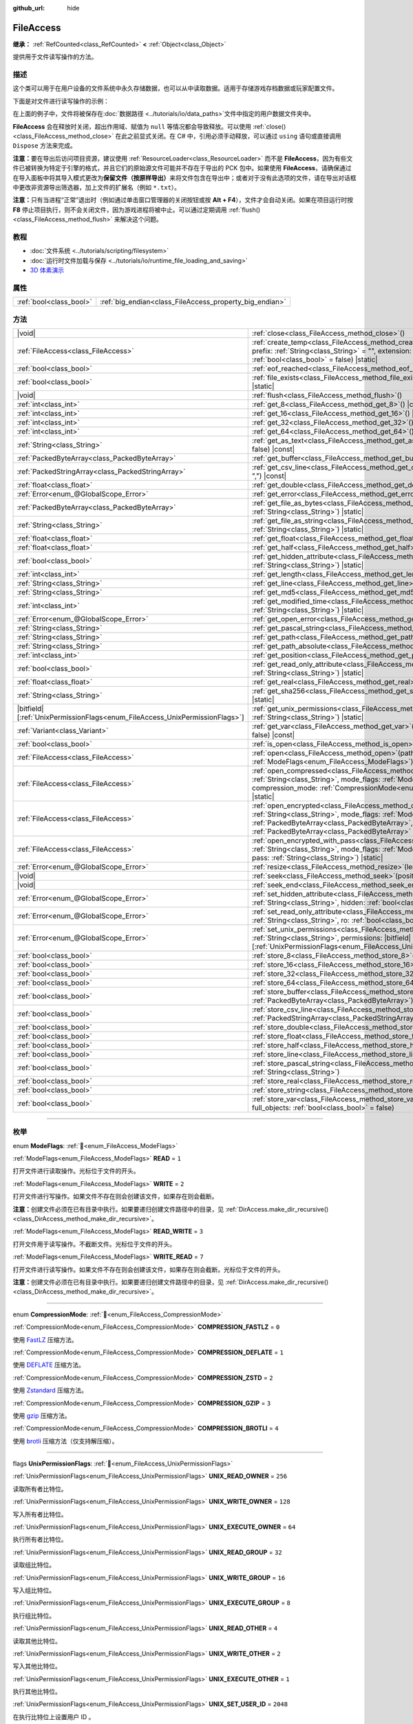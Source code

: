 :github_url: hide

.. DO NOT EDIT THIS FILE!!!
.. Generated automatically from Godot engine sources.
.. Generator: https://github.com/godotengine/godot/tree/4.4/doc/tools/make_rst.py.
.. XML source: https://github.com/godotengine/godot/tree/4.4/doc/classes/FileAccess.xml.

.. _class_FileAccess:

FileAccess
==========

**继承：** :ref:`RefCounted<class_RefCounted>` **<** :ref:`Object<class_Object>`

提供用于文件读写操作的方法。

.. rst-class:: classref-introduction-group

描述
----

这个类可以用于在用户设备的文件系统中永久存储数据，也可以从中读取数据。适用于存储游戏存档数据或玩家配置文件。

下面是对文件进行读写操作的示例：


.. tabs::

 .. code-tab:: gdscript

    func save_to_file(content):
        var file = FileAccess.open("user://save_game.dat", FileAccess.WRITE)
        file.store_string(content)
    
    func load_from_file():
        var file = FileAccess.open("user://save_game.dat", FileAccess.READ)
        var content = file.get_as_text()
        return content

 .. code-tab:: csharp

    public void SaveToFile(string content)
    {
        using var file = FileAccess.Open("user://save_game.dat", FileAccess.ModeFlags.Write);
        file.StoreString(content);
    }
    
    public string LoadFromFile()
    {
        using var file = FileAccess.Open("user://save_game.dat", FileAccess.ModeFlags.Read);
        string content = file.GetAsText();
        return content;
    }



在上面的例子中，文件将被保存在\ :doc:`数据路径 <../tutorials/io/data_paths>`\ 文件中指定的用户数据文件夹中。

\ **FileAccess** 会在释放时关闭，超出作用域、赋值为 ``null`` 等情况都会导致释放。可以使用 :ref:`close()<class_FileAccess_method_close>` 在此之前显式关闭。在 C# 中，引用必须手动释放，可以通过 ``using`` 语句或直接调用 ``Dispose`` 方法来完成。

\ **注意：**\ 要在导出后访问项目资源，建议使用 :ref:`ResourceLoader<class_ResourceLoader>` 而不是 **FileAccess**\ ，因为有些文件已被转换为特定于引擎的格式，并且它们的原始源文件可能并不存在于导出的 PCK 包中。如果使用 **FileAccess**\ ，请确保通过在导入面板中将其导入模式更改为\ **保留文件（按原样导出）**\ 来将文件包含在导出中；或者对于没有此选项的文件，请在导出对话框中更改非资源导出筛选器，加上文件的扩展名（例如 ``*.txt``\ ）。

\ **注意：**\ 只有当进程“正常”退出时（例如通过单击窗口管理器的关闭按钮或按 **Alt + F4**\ ），文件才会自动关闭。如果在项目运行时按 **F8** 停止项目执行，则不会关闭文件，因为游戏进程将被中止。可以通过定期调用 :ref:`flush()<class_FileAccess_method_flush>` 来解决这个问题。

.. rst-class:: classref-introduction-group

教程
----

- :doc:`文件系统 <../tutorials/scripting/filesystem>`

- :doc:`运行时文件加载与保存 <../tutorials/io/runtime_file_loading_and_saving>`

- `3D 体素演示 <https://godotengine.org/asset-library/asset/2755>`__

.. rst-class:: classref-reftable-group

属性
----

.. table::
   :widths: auto

   +-------------------------+---------------------------------------------------------+
   | :ref:`bool<class_bool>` | :ref:`big_endian<class_FileAccess_property_big_endian>` |
   +-------------------------+---------------------------------------------------------+

.. rst-class:: classref-reftable-group

方法
----

.. table::
   :widths: auto

   +-------------------------------------------------------------------------------+---------------------------------------------------------------------------------------------------------------------------------------------------------------------------------------------------------------------------------------------------------------------------------------------------------+
   | |void|                                                                        | :ref:`close<class_FileAccess_method_close>`\ (\ )                                                                                                                                                                                                                                                       |
   +-------------------------------------------------------------------------------+---------------------------------------------------------------------------------------------------------------------------------------------------------------------------------------------------------------------------------------------------------------------------------------------------------+
   | :ref:`FileAccess<class_FileAccess>`                                           | :ref:`create_temp<class_FileAccess_method_create_temp>`\ (\ mode_flags\: :ref:`int<class_int>`, prefix\: :ref:`String<class_String>` = "", extension\: :ref:`String<class_String>` = "", keep\: :ref:`bool<class_bool>` = false\ ) |static|                                                             |
   +-------------------------------------------------------------------------------+---------------------------------------------------------------------------------------------------------------------------------------------------------------------------------------------------------------------------------------------------------------------------------------------------------+
   | :ref:`bool<class_bool>`                                                       | :ref:`eof_reached<class_FileAccess_method_eof_reached>`\ (\ ) |const|                                                                                                                                                                                                                                   |
   +-------------------------------------------------------------------------------+---------------------------------------------------------------------------------------------------------------------------------------------------------------------------------------------------------------------------------------------------------------------------------------------------------+
   | :ref:`bool<class_bool>`                                                       | :ref:`file_exists<class_FileAccess_method_file_exists>`\ (\ path\: :ref:`String<class_String>`\ ) |static|                                                                                                                                                                                              |
   +-------------------------------------------------------------------------------+---------------------------------------------------------------------------------------------------------------------------------------------------------------------------------------------------------------------------------------------------------------------------------------------------------+
   | |void|                                                                        | :ref:`flush<class_FileAccess_method_flush>`\ (\ )                                                                                                                                                                                                                                                       |
   +-------------------------------------------------------------------------------+---------------------------------------------------------------------------------------------------------------------------------------------------------------------------------------------------------------------------------------------------------------------------------------------------------+
   | :ref:`int<class_int>`                                                         | :ref:`get_8<class_FileAccess_method_get_8>`\ (\ ) |const|                                                                                                                                                                                                                                               |
   +-------------------------------------------------------------------------------+---------------------------------------------------------------------------------------------------------------------------------------------------------------------------------------------------------------------------------------------------------------------------------------------------------+
   | :ref:`int<class_int>`                                                         | :ref:`get_16<class_FileAccess_method_get_16>`\ (\ ) |const|                                                                                                                                                                                                                                             |
   +-------------------------------------------------------------------------------+---------------------------------------------------------------------------------------------------------------------------------------------------------------------------------------------------------------------------------------------------------------------------------------------------------+
   | :ref:`int<class_int>`                                                         | :ref:`get_32<class_FileAccess_method_get_32>`\ (\ ) |const|                                                                                                                                                                                                                                             |
   +-------------------------------------------------------------------------------+---------------------------------------------------------------------------------------------------------------------------------------------------------------------------------------------------------------------------------------------------------------------------------------------------------+
   | :ref:`int<class_int>`                                                         | :ref:`get_64<class_FileAccess_method_get_64>`\ (\ ) |const|                                                                                                                                                                                                                                             |
   +-------------------------------------------------------------------------------+---------------------------------------------------------------------------------------------------------------------------------------------------------------------------------------------------------------------------------------------------------------------------------------------------------+
   | :ref:`String<class_String>`                                                   | :ref:`get_as_text<class_FileAccess_method_get_as_text>`\ (\ skip_cr\: :ref:`bool<class_bool>` = false\ ) |const|                                                                                                                                                                                        |
   +-------------------------------------------------------------------------------+---------------------------------------------------------------------------------------------------------------------------------------------------------------------------------------------------------------------------------------------------------------------------------------------------------+
   | :ref:`PackedByteArray<class_PackedByteArray>`                                 | :ref:`get_buffer<class_FileAccess_method_get_buffer>`\ (\ length\: :ref:`int<class_int>`\ ) |const|                                                                                                                                                                                                     |
   +-------------------------------------------------------------------------------+---------------------------------------------------------------------------------------------------------------------------------------------------------------------------------------------------------------------------------------------------------------------------------------------------------+
   | :ref:`PackedStringArray<class_PackedStringArray>`                             | :ref:`get_csv_line<class_FileAccess_method_get_csv_line>`\ (\ delim\: :ref:`String<class_String>` = ","\ ) |const|                                                                                                                                                                                      |
   +-------------------------------------------------------------------------------+---------------------------------------------------------------------------------------------------------------------------------------------------------------------------------------------------------------------------------------------------------------------------------------------------------+
   | :ref:`float<class_float>`                                                     | :ref:`get_double<class_FileAccess_method_get_double>`\ (\ ) |const|                                                                                                                                                                                                                                     |
   +-------------------------------------------------------------------------------+---------------------------------------------------------------------------------------------------------------------------------------------------------------------------------------------------------------------------------------------------------------------------------------------------------+
   | :ref:`Error<enum_@GlobalScope_Error>`                                         | :ref:`get_error<class_FileAccess_method_get_error>`\ (\ ) |const|                                                                                                                                                                                                                                       |
   +-------------------------------------------------------------------------------+---------------------------------------------------------------------------------------------------------------------------------------------------------------------------------------------------------------------------------------------------------------------------------------------------------+
   | :ref:`PackedByteArray<class_PackedByteArray>`                                 | :ref:`get_file_as_bytes<class_FileAccess_method_get_file_as_bytes>`\ (\ path\: :ref:`String<class_String>`\ ) |static|                                                                                                                                                                                  |
   +-------------------------------------------------------------------------------+---------------------------------------------------------------------------------------------------------------------------------------------------------------------------------------------------------------------------------------------------------------------------------------------------------+
   | :ref:`String<class_String>`                                                   | :ref:`get_file_as_string<class_FileAccess_method_get_file_as_string>`\ (\ path\: :ref:`String<class_String>`\ ) |static|                                                                                                                                                                                |
   +-------------------------------------------------------------------------------+---------------------------------------------------------------------------------------------------------------------------------------------------------------------------------------------------------------------------------------------------------------------------------------------------------+
   | :ref:`float<class_float>`                                                     | :ref:`get_float<class_FileAccess_method_get_float>`\ (\ ) |const|                                                                                                                                                                                                                                       |
   +-------------------------------------------------------------------------------+---------------------------------------------------------------------------------------------------------------------------------------------------------------------------------------------------------------------------------------------------------------------------------------------------------+
   | :ref:`float<class_float>`                                                     | :ref:`get_half<class_FileAccess_method_get_half>`\ (\ ) |const|                                                                                                                                                                                                                                         |
   +-------------------------------------------------------------------------------+---------------------------------------------------------------------------------------------------------------------------------------------------------------------------------------------------------------------------------------------------------------------------------------------------------+
   | :ref:`bool<class_bool>`                                                       | :ref:`get_hidden_attribute<class_FileAccess_method_get_hidden_attribute>`\ (\ file\: :ref:`String<class_String>`\ ) |static|                                                                                                                                                                            |
   +-------------------------------------------------------------------------------+---------------------------------------------------------------------------------------------------------------------------------------------------------------------------------------------------------------------------------------------------------------------------------------------------------+
   | :ref:`int<class_int>`                                                         | :ref:`get_length<class_FileAccess_method_get_length>`\ (\ ) |const|                                                                                                                                                                                                                                     |
   +-------------------------------------------------------------------------------+---------------------------------------------------------------------------------------------------------------------------------------------------------------------------------------------------------------------------------------------------------------------------------------------------------+
   | :ref:`String<class_String>`                                                   | :ref:`get_line<class_FileAccess_method_get_line>`\ (\ ) |const|                                                                                                                                                                                                                                         |
   +-------------------------------------------------------------------------------+---------------------------------------------------------------------------------------------------------------------------------------------------------------------------------------------------------------------------------------------------------------------------------------------------------+
   | :ref:`String<class_String>`                                                   | :ref:`get_md5<class_FileAccess_method_get_md5>`\ (\ path\: :ref:`String<class_String>`\ ) |static|                                                                                                                                                                                                      |
   +-------------------------------------------------------------------------------+---------------------------------------------------------------------------------------------------------------------------------------------------------------------------------------------------------------------------------------------------------------------------------------------------------+
   | :ref:`int<class_int>`                                                         | :ref:`get_modified_time<class_FileAccess_method_get_modified_time>`\ (\ file\: :ref:`String<class_String>`\ ) |static|                                                                                                                                                                                  |
   +-------------------------------------------------------------------------------+---------------------------------------------------------------------------------------------------------------------------------------------------------------------------------------------------------------------------------------------------------------------------------------------------------+
   | :ref:`Error<enum_@GlobalScope_Error>`                                         | :ref:`get_open_error<class_FileAccess_method_get_open_error>`\ (\ ) |static|                                                                                                                                                                                                                            |
   +-------------------------------------------------------------------------------+---------------------------------------------------------------------------------------------------------------------------------------------------------------------------------------------------------------------------------------------------------------------------------------------------------+
   | :ref:`String<class_String>`                                                   | :ref:`get_pascal_string<class_FileAccess_method_get_pascal_string>`\ (\ )                                                                                                                                                                                                                               |
   +-------------------------------------------------------------------------------+---------------------------------------------------------------------------------------------------------------------------------------------------------------------------------------------------------------------------------------------------------------------------------------------------------+
   | :ref:`String<class_String>`                                                   | :ref:`get_path<class_FileAccess_method_get_path>`\ (\ ) |const|                                                                                                                                                                                                                                         |
   +-------------------------------------------------------------------------------+---------------------------------------------------------------------------------------------------------------------------------------------------------------------------------------------------------------------------------------------------------------------------------------------------------+
   | :ref:`String<class_String>`                                                   | :ref:`get_path_absolute<class_FileAccess_method_get_path_absolute>`\ (\ ) |const|                                                                                                                                                                                                                       |
   +-------------------------------------------------------------------------------+---------------------------------------------------------------------------------------------------------------------------------------------------------------------------------------------------------------------------------------------------------------------------------------------------------+
   | :ref:`int<class_int>`                                                         | :ref:`get_position<class_FileAccess_method_get_position>`\ (\ ) |const|                                                                                                                                                                                                                                 |
   +-------------------------------------------------------------------------------+---------------------------------------------------------------------------------------------------------------------------------------------------------------------------------------------------------------------------------------------------------------------------------------------------------+
   | :ref:`bool<class_bool>`                                                       | :ref:`get_read_only_attribute<class_FileAccess_method_get_read_only_attribute>`\ (\ file\: :ref:`String<class_String>`\ ) |static|                                                                                                                                                                      |
   +-------------------------------------------------------------------------------+---------------------------------------------------------------------------------------------------------------------------------------------------------------------------------------------------------------------------------------------------------------------------------------------------------+
   | :ref:`float<class_float>`                                                     | :ref:`get_real<class_FileAccess_method_get_real>`\ (\ ) |const|                                                                                                                                                                                                                                         |
   +-------------------------------------------------------------------------------+---------------------------------------------------------------------------------------------------------------------------------------------------------------------------------------------------------------------------------------------------------------------------------------------------------+
   | :ref:`String<class_String>`                                                   | :ref:`get_sha256<class_FileAccess_method_get_sha256>`\ (\ path\: :ref:`String<class_String>`\ ) |static|                                                                                                                                                                                                |
   +-------------------------------------------------------------------------------+---------------------------------------------------------------------------------------------------------------------------------------------------------------------------------------------------------------------------------------------------------------------------------------------------------+
   | |bitfield|\[:ref:`UnixPermissionFlags<enum_FileAccess_UnixPermissionFlags>`\] | :ref:`get_unix_permissions<class_FileAccess_method_get_unix_permissions>`\ (\ file\: :ref:`String<class_String>`\ ) |static|                                                                                                                                                                            |
   +-------------------------------------------------------------------------------+---------------------------------------------------------------------------------------------------------------------------------------------------------------------------------------------------------------------------------------------------------------------------------------------------------+
   | :ref:`Variant<class_Variant>`                                                 | :ref:`get_var<class_FileAccess_method_get_var>`\ (\ allow_objects\: :ref:`bool<class_bool>` = false\ ) |const|                                                                                                                                                                                          |
   +-------------------------------------------------------------------------------+---------------------------------------------------------------------------------------------------------------------------------------------------------------------------------------------------------------------------------------------------------------------------------------------------------+
   | :ref:`bool<class_bool>`                                                       | :ref:`is_open<class_FileAccess_method_is_open>`\ (\ ) |const|                                                                                                                                                                                                                                           |
   +-------------------------------------------------------------------------------+---------------------------------------------------------------------------------------------------------------------------------------------------------------------------------------------------------------------------------------------------------------------------------------------------------+
   | :ref:`FileAccess<class_FileAccess>`                                           | :ref:`open<class_FileAccess_method_open>`\ (\ path\: :ref:`String<class_String>`, flags\: :ref:`ModeFlags<enum_FileAccess_ModeFlags>`\ ) |static|                                                                                                                                                       |
   +-------------------------------------------------------------------------------+---------------------------------------------------------------------------------------------------------------------------------------------------------------------------------------------------------------------------------------------------------------------------------------------------------+
   | :ref:`FileAccess<class_FileAccess>`                                           | :ref:`open_compressed<class_FileAccess_method_open_compressed>`\ (\ path\: :ref:`String<class_String>`, mode_flags\: :ref:`ModeFlags<enum_FileAccess_ModeFlags>`, compression_mode\: :ref:`CompressionMode<enum_FileAccess_CompressionMode>` = 0\ ) |static|                                            |
   +-------------------------------------------------------------------------------+---------------------------------------------------------------------------------------------------------------------------------------------------------------------------------------------------------------------------------------------------------------------------------------------------------+
   | :ref:`FileAccess<class_FileAccess>`                                           | :ref:`open_encrypted<class_FileAccess_method_open_encrypted>`\ (\ path\: :ref:`String<class_String>`, mode_flags\: :ref:`ModeFlags<enum_FileAccess_ModeFlags>`, key\: :ref:`PackedByteArray<class_PackedByteArray>`, iv\: :ref:`PackedByteArray<class_PackedByteArray>` = PackedByteArray()\ ) |static| |
   +-------------------------------------------------------------------------------+---------------------------------------------------------------------------------------------------------------------------------------------------------------------------------------------------------------------------------------------------------------------------------------------------------+
   | :ref:`FileAccess<class_FileAccess>`                                           | :ref:`open_encrypted_with_pass<class_FileAccess_method_open_encrypted_with_pass>`\ (\ path\: :ref:`String<class_String>`, mode_flags\: :ref:`ModeFlags<enum_FileAccess_ModeFlags>`, pass\: :ref:`String<class_String>`\ ) |static|                                                                      |
   +-------------------------------------------------------------------------------+---------------------------------------------------------------------------------------------------------------------------------------------------------------------------------------------------------------------------------------------------------------------------------------------------------+
   | :ref:`Error<enum_@GlobalScope_Error>`                                         | :ref:`resize<class_FileAccess_method_resize>`\ (\ length\: :ref:`int<class_int>`\ )                                                                                                                                                                                                                     |
   +-------------------------------------------------------------------------------+---------------------------------------------------------------------------------------------------------------------------------------------------------------------------------------------------------------------------------------------------------------------------------------------------------+
   | |void|                                                                        | :ref:`seek<class_FileAccess_method_seek>`\ (\ position\: :ref:`int<class_int>`\ )                                                                                                                                                                                                                       |
   +-------------------------------------------------------------------------------+---------------------------------------------------------------------------------------------------------------------------------------------------------------------------------------------------------------------------------------------------------------------------------------------------------+
   | |void|                                                                        | :ref:`seek_end<class_FileAccess_method_seek_end>`\ (\ position\: :ref:`int<class_int>` = 0\ )                                                                                                                                                                                                           |
   +-------------------------------------------------------------------------------+---------------------------------------------------------------------------------------------------------------------------------------------------------------------------------------------------------------------------------------------------------------------------------------------------------+
   | :ref:`Error<enum_@GlobalScope_Error>`                                         | :ref:`set_hidden_attribute<class_FileAccess_method_set_hidden_attribute>`\ (\ file\: :ref:`String<class_String>`, hidden\: :ref:`bool<class_bool>`\ ) |static|                                                                                                                                          |
   +-------------------------------------------------------------------------------+---------------------------------------------------------------------------------------------------------------------------------------------------------------------------------------------------------------------------------------------------------------------------------------------------------+
   | :ref:`Error<enum_@GlobalScope_Error>`                                         | :ref:`set_read_only_attribute<class_FileAccess_method_set_read_only_attribute>`\ (\ file\: :ref:`String<class_String>`, ro\: :ref:`bool<class_bool>`\ ) |static|                                                                                                                                        |
   +-------------------------------------------------------------------------------+---------------------------------------------------------------------------------------------------------------------------------------------------------------------------------------------------------------------------------------------------------------------------------------------------------+
   | :ref:`Error<enum_@GlobalScope_Error>`                                         | :ref:`set_unix_permissions<class_FileAccess_method_set_unix_permissions>`\ (\ file\: :ref:`String<class_String>`, permissions\: |bitfield|\[:ref:`UnixPermissionFlags<enum_FileAccess_UnixPermissionFlags>`\]\ ) |static|                                                                               |
   +-------------------------------------------------------------------------------+---------------------------------------------------------------------------------------------------------------------------------------------------------------------------------------------------------------------------------------------------------------------------------------------------------+
   | :ref:`bool<class_bool>`                                                       | :ref:`store_8<class_FileAccess_method_store_8>`\ (\ value\: :ref:`int<class_int>`\ )                                                                                                                                                                                                                    |
   +-------------------------------------------------------------------------------+---------------------------------------------------------------------------------------------------------------------------------------------------------------------------------------------------------------------------------------------------------------------------------------------------------+
   | :ref:`bool<class_bool>`                                                       | :ref:`store_16<class_FileAccess_method_store_16>`\ (\ value\: :ref:`int<class_int>`\ )                                                                                                                                                                                                                  |
   +-------------------------------------------------------------------------------+---------------------------------------------------------------------------------------------------------------------------------------------------------------------------------------------------------------------------------------------------------------------------------------------------------+
   | :ref:`bool<class_bool>`                                                       | :ref:`store_32<class_FileAccess_method_store_32>`\ (\ value\: :ref:`int<class_int>`\ )                                                                                                                                                                                                                  |
   +-------------------------------------------------------------------------------+---------------------------------------------------------------------------------------------------------------------------------------------------------------------------------------------------------------------------------------------------------------------------------------------------------+
   | :ref:`bool<class_bool>`                                                       | :ref:`store_64<class_FileAccess_method_store_64>`\ (\ value\: :ref:`int<class_int>`\ )                                                                                                                                                                                                                  |
   +-------------------------------------------------------------------------------+---------------------------------------------------------------------------------------------------------------------------------------------------------------------------------------------------------------------------------------------------------------------------------------------------------+
   | :ref:`bool<class_bool>`                                                       | :ref:`store_buffer<class_FileAccess_method_store_buffer>`\ (\ buffer\: :ref:`PackedByteArray<class_PackedByteArray>`\ )                                                                                                                                                                                 |
   +-------------------------------------------------------------------------------+---------------------------------------------------------------------------------------------------------------------------------------------------------------------------------------------------------------------------------------------------------------------------------------------------------+
   | :ref:`bool<class_bool>`                                                       | :ref:`store_csv_line<class_FileAccess_method_store_csv_line>`\ (\ values\: :ref:`PackedStringArray<class_PackedStringArray>`, delim\: :ref:`String<class_String>` = ","\ )                                                                                                                              |
   +-------------------------------------------------------------------------------+---------------------------------------------------------------------------------------------------------------------------------------------------------------------------------------------------------------------------------------------------------------------------------------------------------+
   | :ref:`bool<class_bool>`                                                       | :ref:`store_double<class_FileAccess_method_store_double>`\ (\ value\: :ref:`float<class_float>`\ )                                                                                                                                                                                                      |
   +-------------------------------------------------------------------------------+---------------------------------------------------------------------------------------------------------------------------------------------------------------------------------------------------------------------------------------------------------------------------------------------------------+
   | :ref:`bool<class_bool>`                                                       | :ref:`store_float<class_FileAccess_method_store_float>`\ (\ value\: :ref:`float<class_float>`\ )                                                                                                                                                                                                        |
   +-------------------------------------------------------------------------------+---------------------------------------------------------------------------------------------------------------------------------------------------------------------------------------------------------------------------------------------------------------------------------------------------------+
   | :ref:`bool<class_bool>`                                                       | :ref:`store_half<class_FileAccess_method_store_half>`\ (\ value\: :ref:`float<class_float>`\ )                                                                                                                                                                                                          |
   +-------------------------------------------------------------------------------+---------------------------------------------------------------------------------------------------------------------------------------------------------------------------------------------------------------------------------------------------------------------------------------------------------+
   | :ref:`bool<class_bool>`                                                       | :ref:`store_line<class_FileAccess_method_store_line>`\ (\ line\: :ref:`String<class_String>`\ )                                                                                                                                                                                                         |
   +-------------------------------------------------------------------------------+---------------------------------------------------------------------------------------------------------------------------------------------------------------------------------------------------------------------------------------------------------------------------------------------------------+
   | :ref:`bool<class_bool>`                                                       | :ref:`store_pascal_string<class_FileAccess_method_store_pascal_string>`\ (\ string\: :ref:`String<class_String>`\ )                                                                                                                                                                                     |
   +-------------------------------------------------------------------------------+---------------------------------------------------------------------------------------------------------------------------------------------------------------------------------------------------------------------------------------------------------------------------------------------------------+
   | :ref:`bool<class_bool>`                                                       | :ref:`store_real<class_FileAccess_method_store_real>`\ (\ value\: :ref:`float<class_float>`\ )                                                                                                                                                                                                          |
   +-------------------------------------------------------------------------------+---------------------------------------------------------------------------------------------------------------------------------------------------------------------------------------------------------------------------------------------------------------------------------------------------------+
   | :ref:`bool<class_bool>`                                                       | :ref:`store_string<class_FileAccess_method_store_string>`\ (\ string\: :ref:`String<class_String>`\ )                                                                                                                                                                                                   |
   +-------------------------------------------------------------------------------+---------------------------------------------------------------------------------------------------------------------------------------------------------------------------------------------------------------------------------------------------------------------------------------------------------+
   | :ref:`bool<class_bool>`                                                       | :ref:`store_var<class_FileAccess_method_store_var>`\ (\ value\: :ref:`Variant<class_Variant>`, full_objects\: :ref:`bool<class_bool>` = false\ )                                                                                                                                                        |
   +-------------------------------------------------------------------------------+---------------------------------------------------------------------------------------------------------------------------------------------------------------------------------------------------------------------------------------------------------------------------------------------------------+

.. rst-class:: classref-section-separator

----

.. rst-class:: classref-descriptions-group

枚举
----

.. _enum_FileAccess_ModeFlags:

.. rst-class:: classref-enumeration

enum **ModeFlags**: :ref:`🔗<enum_FileAccess_ModeFlags>`

.. _class_FileAccess_constant_READ:

.. rst-class:: classref-enumeration-constant

:ref:`ModeFlags<enum_FileAccess_ModeFlags>` **READ** = ``1``

打开文件进行读取操作。光标位于文件的开头。

.. _class_FileAccess_constant_WRITE:

.. rst-class:: classref-enumeration-constant

:ref:`ModeFlags<enum_FileAccess_ModeFlags>` **WRITE** = ``2``

打开文件进行写操作。如果文件不存在则会创建该文件，如果存在则会截断。

\ **注意：**\ 创建文件必须在已有目录中执行。如果要递归创建文件路径中的目录，见 :ref:`DirAccess.make_dir_recursive()<class_DirAccess_method_make_dir_recursive>`\ 。

.. _class_FileAccess_constant_READ_WRITE:

.. rst-class:: classref-enumeration-constant

:ref:`ModeFlags<enum_FileAccess_ModeFlags>` **READ_WRITE** = ``3``

打开文件用于读写操作。不截断文件。光标位于文件的开头。

.. _class_FileAccess_constant_WRITE_READ:

.. rst-class:: classref-enumeration-constant

:ref:`ModeFlags<enum_FileAccess_ModeFlags>` **WRITE_READ** = ``7``

打开文件进行读写操作。如果文件不存在则会创建该文件，如果存在则会截断。光标位于文件的开头。

\ **注意：**\ 创建文件必须在已有目录中执行。如果要递归创建文件路径中的目录，见 :ref:`DirAccess.make_dir_recursive()<class_DirAccess_method_make_dir_recursive>`\ 。

.. rst-class:: classref-item-separator

----

.. _enum_FileAccess_CompressionMode:

.. rst-class:: classref-enumeration

enum **CompressionMode**: :ref:`🔗<enum_FileAccess_CompressionMode>`

.. _class_FileAccess_constant_COMPRESSION_FASTLZ:

.. rst-class:: classref-enumeration-constant

:ref:`CompressionMode<enum_FileAccess_CompressionMode>` **COMPRESSION_FASTLZ** = ``0``

使用 `FastLZ <https://fastlz.org/>`__ 压缩方法。

.. _class_FileAccess_constant_COMPRESSION_DEFLATE:

.. rst-class:: classref-enumeration-constant

:ref:`CompressionMode<enum_FileAccess_CompressionMode>` **COMPRESSION_DEFLATE** = ``1``

使用 `DEFLATE <https://en.wikipedia.org/wiki/DEFLATE>`__ 压缩方法。

.. _class_FileAccess_constant_COMPRESSION_ZSTD:

.. rst-class:: classref-enumeration-constant

:ref:`CompressionMode<enum_FileAccess_CompressionMode>` **COMPRESSION_ZSTD** = ``2``

使用 `Zstandard <https://facebook.github.io/zstd/>`__ 压缩方法。

.. _class_FileAccess_constant_COMPRESSION_GZIP:

.. rst-class:: classref-enumeration-constant

:ref:`CompressionMode<enum_FileAccess_CompressionMode>` **COMPRESSION_GZIP** = ``3``

使用 `gzip <https://www.gzip.org/>`__ 压缩方法。

.. _class_FileAccess_constant_COMPRESSION_BROTLI:

.. rst-class:: classref-enumeration-constant

:ref:`CompressionMode<enum_FileAccess_CompressionMode>` **COMPRESSION_BROTLI** = ``4``

使用 `brotli <https://github.com/google/brotli>`__ 压缩方法（仅支持解压缩）。

.. rst-class:: classref-item-separator

----

.. _enum_FileAccess_UnixPermissionFlags:

.. rst-class:: classref-enumeration

flags **UnixPermissionFlags**: :ref:`🔗<enum_FileAccess_UnixPermissionFlags>`

.. _class_FileAccess_constant_UNIX_READ_OWNER:

.. rst-class:: classref-enumeration-constant

:ref:`UnixPermissionFlags<enum_FileAccess_UnixPermissionFlags>` **UNIX_READ_OWNER** = ``256``

读取所有者比特位。

.. _class_FileAccess_constant_UNIX_WRITE_OWNER:

.. rst-class:: classref-enumeration-constant

:ref:`UnixPermissionFlags<enum_FileAccess_UnixPermissionFlags>` **UNIX_WRITE_OWNER** = ``128``

写入所有者比特位。

.. _class_FileAccess_constant_UNIX_EXECUTE_OWNER:

.. rst-class:: classref-enumeration-constant

:ref:`UnixPermissionFlags<enum_FileAccess_UnixPermissionFlags>` **UNIX_EXECUTE_OWNER** = ``64``

执行所有者比特位。

.. _class_FileAccess_constant_UNIX_READ_GROUP:

.. rst-class:: classref-enumeration-constant

:ref:`UnixPermissionFlags<enum_FileAccess_UnixPermissionFlags>` **UNIX_READ_GROUP** = ``32``

读取组比特位。

.. _class_FileAccess_constant_UNIX_WRITE_GROUP:

.. rst-class:: classref-enumeration-constant

:ref:`UnixPermissionFlags<enum_FileAccess_UnixPermissionFlags>` **UNIX_WRITE_GROUP** = ``16``

写入组比特位。

.. _class_FileAccess_constant_UNIX_EXECUTE_GROUP:

.. rst-class:: classref-enumeration-constant

:ref:`UnixPermissionFlags<enum_FileAccess_UnixPermissionFlags>` **UNIX_EXECUTE_GROUP** = ``8``

执行组比特位。

.. _class_FileAccess_constant_UNIX_READ_OTHER:

.. rst-class:: classref-enumeration-constant

:ref:`UnixPermissionFlags<enum_FileAccess_UnixPermissionFlags>` **UNIX_READ_OTHER** = ``4``

读取其他比特位。

.. _class_FileAccess_constant_UNIX_WRITE_OTHER:

.. rst-class:: classref-enumeration-constant

:ref:`UnixPermissionFlags<enum_FileAccess_UnixPermissionFlags>` **UNIX_WRITE_OTHER** = ``2``

写入其他比特位。

.. _class_FileAccess_constant_UNIX_EXECUTE_OTHER:

.. rst-class:: classref-enumeration-constant

:ref:`UnixPermissionFlags<enum_FileAccess_UnixPermissionFlags>` **UNIX_EXECUTE_OTHER** = ``1``

执行其他比特位。

.. _class_FileAccess_constant_UNIX_SET_USER_ID:

.. rst-class:: classref-enumeration-constant

:ref:`UnixPermissionFlags<enum_FileAccess_UnixPermissionFlags>` **UNIX_SET_USER_ID** = ``2048``

在执行比特位上设置用户 ID 。

.. _class_FileAccess_constant_UNIX_SET_GROUP_ID:

.. rst-class:: classref-enumeration-constant

:ref:`UnixPermissionFlags<enum_FileAccess_UnixPermissionFlags>` **UNIX_SET_GROUP_ID** = ``1024``

在执行位上设置组 ID。

.. _class_FileAccess_constant_UNIX_RESTRICTED_DELETE:

.. rst-class:: classref-enumeration-constant

:ref:`UnixPermissionFlags<enum_FileAccess_UnixPermissionFlags>` **UNIX_RESTRICTED_DELETE** = ``512``

限制删除（粘性）比特位。

.. rst-class:: classref-section-separator

----

.. rst-class:: classref-descriptions-group

属性说明
--------

.. _class_FileAccess_property_big_endian:

.. rst-class:: classref-property

:ref:`bool<class_bool>` **big_endian** :ref:`🔗<class_FileAccess_property_big_endian>`

.. rst-class:: classref-property-setget

- |void| **set_big_endian**\ (\ value\: :ref:`bool<class_bool>`\ )
- :ref:`bool<class_bool>` **is_big_endian**\ (\ )

如果为 ``true``\ ，则文件用大端\ `字节序 <https://zh.wikipedia.org/wiki/%E5%AD%97%E8%8A%82%E5%BA%8F>`__\ 读取。如果为 ``false``\ ，则文件以小端字节序读取。如果有疑问，请将其保留为 ``false``\ ，因为大多数文件都是用小端字节序编写的。

\ **注意：**\ :ref:`big_endian<class_FileAccess_property_big_endian>` 只与文件格式有关，与 CPU 类型无关。CPU 字节序不会影响写入文件的默认字节序。

\ **注意：**\ 每当打开文件时，该选项总是被重置为 ``false``\ 。因此，必须在打开文件\ *之后*\ 设置 :ref:`big_endian<class_FileAccess_property_big_endian>`\ ，而不是之前。

.. rst-class:: classref-section-separator

----

.. rst-class:: classref-descriptions-group

方法说明
--------

.. _class_FileAccess_method_close:

.. rst-class:: classref-method

|void| **close**\ (\ ) :ref:`🔗<class_FileAccess_method_close>`

关闭当前打开的文件，阻止后续的读写操作。如果要将数据持久化到磁盘而不关闭文件，请使用 :ref:`flush()<class_FileAccess_method_flush>`\ 。

\ **注意：**\ **FileAccess** 被释放时会自动关闭，释放发生在离开作用域或被赋值为 ``null`` 时。在 C# 中，使用完后必须弃置该引用，可以使用 ``using`` 语句或直接调用 ``Dispose`` 方法。

.. rst-class:: classref-item-separator

----

.. _class_FileAccess_method_create_temp:

.. rst-class:: classref-method

:ref:`FileAccess<class_FileAccess>` **create_temp**\ (\ mode_flags\: :ref:`int<class_int>`, prefix\: :ref:`String<class_String>` = "", extension\: :ref:`String<class_String>` = "", keep\: :ref:`bool<class_bool>` = false\ ) |static| :ref:`🔗<class_FileAccess_method_create_temp>`

创建临时文件。该文件将在返回的 **FileAccess** 释放时释放。

如果 ``prefix`` 非空，则会将其添加为文件名的前缀，用 ``-`` 分隔。

如果 ``extension`` 非空，则会将其追加到临时文件名之后。

如果 ``keep`` 为 ``true``\ ，则在返回的 **FileAccess** 释放时不会删除该文件。

如果打开文件失败则返回 ``null``\ ，可以使用 :ref:`get_open_error()<class_FileAccess_method_get_open_error>` 检查发生的错误。

.. rst-class:: classref-item-separator

----

.. _class_FileAccess_method_eof_reached:

.. rst-class:: classref-method

:ref:`bool<class_bool>` **eof_reached**\ (\ ) |const| :ref:`🔗<class_FileAccess_method_eof_reached>`

如果文件光标已经读到了文件末尾，则返回 ``true``\ 。

\ **注意：**\ ``eof_reached() == false`` 不能用于检查是否有更多可用数据。要在有更多可用数据时循环，请使用：


.. tabs::

 .. code-tab:: gdscript

    while file.get_position() < file.get_length():
        # 读取数据

 .. code-tab:: csharp

    while (file.GetPosition() < file.GetLength())
    {
        // 读取数据
    }



.. rst-class:: classref-item-separator

----

.. _class_FileAccess_method_file_exists:

.. rst-class:: classref-method

:ref:`bool<class_bool>` **file_exists**\ (\ path\: :ref:`String<class_String>`\ ) |static| :ref:`🔗<class_FileAccess_method_file_exists>`

如果文件存在于给定路径中，则返回 ``true``\ 。

\ **注意：**\ 许多资源类型是导入的（例如纹理或声音文件），它们的源资产不会包含在导出的游戏中，因为只使用导入的版本。有关考虑资源重新映射的替代方法，请参阅 :ref:`ResourceLoader.exists()<class_ResourceLoader_method_exists>`\ 。

对于非静态的相对等效项，请使用 :ref:`DirAccess.file_exists()<class_DirAccess_method_file_exists>`\ 。

.. rst-class:: classref-item-separator

----

.. _class_FileAccess_method_flush:

.. rst-class:: classref-method

|void| **flush**\ (\ ) :ref:`🔗<class_FileAccess_method_flush>`

将文件的缓冲区写入磁盘。当关闭文件时，会自动进行刷新。这意味着你不需要在关闭文件前手动调用 :ref:`flush()<class_FileAccess_method_flush>`\ 。尽管如此，即使项目崩溃而不是正常关闭，调用 :ref:`flush()<class_FileAccess_method_flush>` 仍可用于确保数据安全。

\ **注意：**\ 只有在你真正需要的时候才调用 :ref:`flush()<class_FileAccess_method_flush>`\ 。否则，它会因不断的磁盘写入而降低性能。

.. rst-class:: classref-item-separator

----

.. _class_FileAccess_method_get_8:

.. rst-class:: classref-method

:ref:`int<class_int>` **get_8**\ (\ ) |const| :ref:`🔗<class_FileAccess_method_get_8>`

以整数形式返回文件中接下来的 8 位。请参阅 :ref:`store_8()<class_FileAccess_method_store_8>`\ ，详细了解哪些值可以通过这种方式存储和检索。

.. rst-class:: classref-item-separator

----

.. _class_FileAccess_method_get_16:

.. rst-class:: classref-method

:ref:`int<class_int>` **get_16**\ (\ ) |const| :ref:`🔗<class_FileAccess_method_get_16>`

以整数形式返回文件中接下来的 16 位。请参阅 :ref:`store_16()<class_FileAccess_method_store_16>`\ ，以获取有关可以通过这种方式存储和检索哪些值的详细信息。

.. rst-class:: classref-item-separator

----

.. _class_FileAccess_method_get_32:

.. rst-class:: classref-method

:ref:`int<class_int>` **get_32**\ (\ ) |const| :ref:`🔗<class_FileAccess_method_get_32>`

以整数形式返回文件中接下来的 32 位。请参阅\ :ref:`store_32()<class_FileAccess_method_store_32>`\ ，以获取有关可以通过这种方式存储和检索哪些值的详细信息。

.. rst-class:: classref-item-separator

----

.. _class_FileAccess_method_get_64:

.. rst-class:: classref-method

:ref:`int<class_int>` **get_64**\ (\ ) |const| :ref:`🔗<class_FileAccess_method_get_64>`

以整数形式返回文件中接下来的 64 位。请参阅 :ref:`store_64()<class_FileAccess_method_store_64>`\ ，以获取有关可以通过这种方式存储和检索哪些值的详细信息。

.. rst-class:: classref-item-separator

----

.. _class_FileAccess_method_get_as_text:

.. rst-class:: classref-method

:ref:`String<class_String>` **get_as_text**\ (\ skip_cr\: :ref:`bool<class_bool>` = false\ ) |const| :ref:`🔗<class_FileAccess_method_get_as_text>`

以 :ref:`String<class_String>` 形式返回整个文件。文本会按照 UTF-8 编码解析。

如果 ``skip_cr`` 为 ``true``\ ，解析 UTF-8 时会忽略回车符（\ ``\r``\ ，CR），因此只使用换行符（\ ``\n``\ ，LF）表示新一行的开始（Unix 规范）。

.. rst-class:: classref-item-separator

----

.. _class_FileAccess_method_get_buffer:

.. rst-class:: classref-method

:ref:`PackedByteArray<class_PackedByteArray>` **get_buffer**\ (\ length\: :ref:`int<class_int>`\ ) |const| :ref:`🔗<class_FileAccess_method_get_buffer>`

将文件中接下来的 ``length`` 个字节作为 :ref:`PackedByteArray<class_PackedByteArray>` 返回。

.. rst-class:: classref-item-separator

----

.. _class_FileAccess_method_get_csv_line:

.. rst-class:: classref-method

:ref:`PackedStringArray<class_PackedStringArray>` **get_csv_line**\ (\ delim\: :ref:`String<class_String>` = ","\ ) |const| :ref:`🔗<class_FileAccess_method_get_csv_line>`

以 CSV（逗号分隔值）格式返回文件的下一个值。可以传递不同的分隔符 ``delim``\ ，以使用默认 ``","``\ （逗号）以外的其他分隔符。这个分隔符必须为一个字符长，且不能是双引号。

文本被解析为 UTF-8 编码。如果文本值包含分隔符，则它们必须用双引号引起来。文本值中的双引号可以通过将它们的出现次数加倍来转义。

例如，以下 CSV 行是有效的，每行将被正确解析为两个字符串：

.. code:: text

    Alice,"Hello, Bob!"
    Bob,Alice! What a surprise!
    Alice,"I thought you'd reply with ""Hello, world""."

请注意第二行如何省略封闭的引号，因为它不包含分隔符。然而它\ *可以*\ 很好地使用引号，它只是为了演示目的而没有编写。第三行必须为每个需要被解析为引号而不是文本值的末尾而使用 ``""``\ 。

.. rst-class:: classref-item-separator

----

.. _class_FileAccess_method_get_double:

.. rst-class:: classref-method

:ref:`float<class_float>` **get_double**\ (\ ) |const| :ref:`🔗<class_FileAccess_method_get_double>`

将文件中接下来的 64 位作为浮点数返回。

.. rst-class:: classref-item-separator

----

.. _class_FileAccess_method_get_error:

.. rst-class:: classref-method

:ref:`Error<enum_@GlobalScope_Error>` **get_error**\ (\ ) |const| :ref:`🔗<class_FileAccess_method_get_error>`

返回试图执行操作时发生的最后一个错误。请与 :ref:`Error<enum_@GlobalScope_Error>` 中的 ``ERR_FILE_*`` 常量比较。

.. rst-class:: classref-item-separator

----

.. _class_FileAccess_method_get_file_as_bytes:

.. rst-class:: classref-method

:ref:`PackedByteArray<class_PackedByteArray>` **get_file_as_bytes**\ (\ path\: :ref:`String<class_String>`\ ) |static| :ref:`🔗<class_FileAccess_method_get_file_as_bytes>`

将整个 ``path`` 文件内容作为 :ref:`PackedByteArray<class_PackedByteArray>` 返回，无需任何解码。

如果打开文件时发生错误，则返回空的 :ref:`PackedByteArray<class_PackedByteArray>`\ 。你可以使用 :ref:`get_open_error()<class_FileAccess_method_get_open_error>` 来检查发生的错误。

.. rst-class:: classref-item-separator

----

.. _class_FileAccess_method_get_file_as_string:

.. rst-class:: classref-method

:ref:`String<class_String>` **get_file_as_string**\ (\ path\: :ref:`String<class_String>`\ ) |static| :ref:`🔗<class_FileAccess_method_get_file_as_string>`

将整个 ``path`` 文件内容以 :ref:`String<class_String>` 形式返回。文本被解释为 UTF-8 编码。

如果打开文件时发生错误，则返回空 :ref:`String<class_String>`\ 。可以使用 :ref:`get_open_error()<class_FileAccess_method_get_open_error>` 来检查发生的错误。

.. rst-class:: classref-item-separator

----

.. _class_FileAccess_method_get_float:

.. rst-class:: classref-method

:ref:`float<class_float>` **get_float**\ (\ ) |const| :ref:`🔗<class_FileAccess_method_get_float>`

将文件中接下来的 32 位作为浮点数返回。

.. rst-class:: classref-item-separator

----

.. _class_FileAccess_method_get_half:

.. rst-class:: classref-method

:ref:`float<class_float>` **get_half**\ (\ ) |const| :ref:`🔗<class_FileAccess_method_get_half>`

将文件中接下来的 16 位作为半精度浮点数返回。

.. rst-class:: classref-item-separator

----

.. _class_FileAccess_method_get_hidden_attribute:

.. rst-class:: classref-method

:ref:`bool<class_bool>` **get_hidden_attribute**\ (\ file\: :ref:`String<class_String>`\ ) |static| :ref:`🔗<class_FileAccess_method_get_hidden_attribute>`

如果文件 ``hidden`` 属性已设置，则返回 ``true``\ 。

\ **注意：**\ 该方法在 iOS、BSD、macOS 和 Windows 上实现。

.. rst-class:: classref-item-separator

----

.. _class_FileAccess_method_get_length:

.. rst-class:: classref-method

:ref:`int<class_int>` **get_length**\ (\ ) |const| :ref:`🔗<class_FileAccess_method_get_length>`

返回文件的大小，单位为字节。如果是管道，则返回可以从管道中读取的字节数。

.. rst-class:: classref-item-separator

----

.. _class_FileAccess_method_get_line:

.. rst-class:: classref-method

:ref:`String<class_String>` **get_line**\ (\ ) |const| :ref:`🔗<class_FileAccess_method_get_line>`

以 :ref:`String<class_String>` 的形式返回文件中的下一行。返回的字符串不包含换行符（\ ``\n``\ ）和回车符（\ ``\r``\ ），但是会包含开头和结尾的其他空白字符。

文本按照 UTF-8 编码规则进行解析。

.. rst-class:: classref-item-separator

----

.. _class_FileAccess_method_get_md5:

.. rst-class:: classref-method

:ref:`String<class_String>` **get_md5**\ (\ path\: :ref:`String<class_String>`\ ) |static| :ref:`🔗<class_FileAccess_method_get_md5>`

返回一个给定路径文件的 MD5 字符串，如果失败则返回一个空的 :ref:`String<class_String>`\ 。

.. rst-class:: classref-item-separator

----

.. _class_FileAccess_method_get_modified_time:

.. rst-class:: classref-method

:ref:`int<class_int>` **get_modified_time**\ (\ file\: :ref:`String<class_String>`\ ) |static| :ref:`🔗<class_FileAccess_method_get_modified_time>`

返回 ``file`` 的最后修改时间，使用 Unix 时间戳格式，出错时返回 ``0``\ 。这个 Unix 时间戳可以用 :ref:`Time<class_Time>` 单例转换为其他格式。

.. rst-class:: classref-item-separator

----

.. _class_FileAccess_method_get_open_error:

.. rst-class:: classref-method

:ref:`Error<enum_@GlobalScope_Error>` **get_open_error**\ (\ ) |static| :ref:`🔗<class_FileAccess_method_get_open_error>`

返回当前线程中最后一次 :ref:`open()<class_FileAccess_method_open>` 调用的结果。

.. rst-class:: classref-item-separator

----

.. _class_FileAccess_method_get_pascal_string:

.. rst-class:: classref-method

:ref:`String<class_String>` **get_pascal_string**\ (\ ) :ref:`🔗<class_FileAccess_method_get_pascal_string>`

返回文件中按照 Pascal 格式保存的 :ref:`String<class_String>` 字符串。

将按照 UTF-8 编码解析文本。

.. rst-class:: classref-item-separator

----

.. _class_FileAccess_method_get_path:

.. rst-class:: classref-method

:ref:`String<class_String>` **get_path**\ (\ ) |const| :ref:`🔗<class_FileAccess_method_get_path>`

返回当前打开的文件的路径为\ :ref:`String<class_String>`\ 。

.. rst-class:: classref-item-separator

----

.. _class_FileAccess_method_get_path_absolute:

.. rst-class:: classref-method

:ref:`String<class_String>` **get_path_absolute**\ (\ ) |const| :ref:`🔗<class_FileAccess_method_get_path_absolute>`

返回当前打开的文件的绝对路径为\ :ref:`String<class_String>`\ 。

.. rst-class:: classref-item-separator

----

.. _class_FileAccess_method_get_position:

.. rst-class:: classref-method

:ref:`int<class_int>` **get_position**\ (\ ) |const| :ref:`🔗<class_FileAccess_method_get_position>`

返回文件光标的位置。

.. rst-class:: classref-item-separator

----

.. _class_FileAccess_method_get_read_only_attribute:

.. rst-class:: classref-method

:ref:`bool<class_bool>` **get_read_only_attribute**\ (\ file\: :ref:`String<class_String>`\ ) |static| :ref:`🔗<class_FileAccess_method_get_read_only_attribute>`

如果文件 ``read only`` 属性已设置，则返回 ``true``\ 。

\ **注意：**\ 此方法在 iOS、BSD、macOS 和 Windows 上实现。

.. rst-class:: classref-item-separator

----

.. _class_FileAccess_method_get_real:

.. rst-class:: classref-method

:ref:`float<class_float>` **get_real**\ (\ ) |const| :ref:`🔗<class_FileAccess_method_get_real>`

将文件中接下来的若干位以浮点数形式返回。

.. rst-class:: classref-item-separator

----

.. _class_FileAccess_method_get_sha256:

.. rst-class:: classref-method

:ref:`String<class_String>` **get_sha256**\ (\ path\: :ref:`String<class_String>`\ ) |static| :ref:`🔗<class_FileAccess_method_get_sha256>`

返回一个表示给定路径下文件的 SHA-256 :ref:`String<class_String>`\ ，失败时返回一个空的 :ref:`String<class_String>`\ 。

.. rst-class:: classref-item-separator

----

.. _class_FileAccess_method_get_unix_permissions:

.. rst-class:: classref-method

|bitfield|\[:ref:`UnixPermissionFlags<enum_FileAccess_UnixPermissionFlags>`\] **get_unix_permissions**\ (\ file\: :ref:`String<class_String>`\ ) |static| :ref:`🔗<class_FileAccess_method_get_unix_permissions>`

返回文件的 UNIX 权限。

\ **注意：**\ 该方法在 iOS、Linux/BSD 和 macOS 上实现。

.. rst-class:: classref-item-separator

----

.. _class_FileAccess_method_get_var:

.. rst-class:: classref-method

:ref:`Variant<class_Variant>` **get_var**\ (\ allow_objects\: :ref:`bool<class_bool>` = false\ ) |const| :ref:`🔗<class_FileAccess_method_get_var>`

返回文件中的下一个 :ref:`Variant<class_Variant>` 值。如果 ``allow_objects`` 为 ``true``\ ，则允许解码对象。

在内部，这使用与 :ref:`@GlobalScope.bytes_to_var()<class_@GlobalScope_method_bytes_to_var>` 方法相同的解码机制。

\ **警告：**\ 反序列化得到的对象可能包含被执行的代码。如果序列化的对象来自不受信任的来源，请不要使用这个选项，以避免潜在的安全威胁，如远程代码执行。

.. rst-class:: classref-item-separator

----

.. _class_FileAccess_method_is_open:

.. rst-class:: classref-method

:ref:`bool<class_bool>` **is_open**\ (\ ) |const| :ref:`🔗<class_FileAccess_method_is_open>`

如果文件当前被打开，返回 ``true``\ 。

.. rst-class:: classref-item-separator

----

.. _class_FileAccess_method_open:

.. rst-class:: classref-method

:ref:`FileAccess<class_FileAccess>` **open**\ (\ path\: :ref:`String<class_String>`, flags\: :ref:`ModeFlags<enum_FileAccess_ModeFlags>`\ ) |static| :ref:`🔗<class_FileAccess_method_open>`

创建一个新的 **FileAccess** 对象，会根据标志来确定以写入还是读取模式打开文件。

如果打开文件失败，则返回 ``null`` 。你可以使用 :ref:`get_open_error()<class_FileAccess_method_get_open_error>` 来检查发生的错误。

.. rst-class:: classref-item-separator

----

.. _class_FileAccess_method_open_compressed:

.. rst-class:: classref-method

:ref:`FileAccess<class_FileAccess>` **open_compressed**\ (\ path\: :ref:`String<class_String>`, mode_flags\: :ref:`ModeFlags<enum_FileAccess_ModeFlags>`, compression_mode\: :ref:`CompressionMode<enum_FileAccess_CompressionMode>` = 0\ ) |static| :ref:`🔗<class_FileAccess_method_open_compressed>`

创建一个新的 **FileAccess** 对象，并打开一个压缩文件以进行读取或写入。

\ **注意：**\ :ref:`open_compressed()<class_FileAccess_method_open_compressed>` 只能读取 Godot 保存的文件，不能读取第三方压缩格式。有关解决方法，请参阅 `GitHub 问题 #28999 <https://github.com/godotengine/godot/issues/28999>`__\ 。

如果打开文件失败，则返回 ``null``\ 。可以使用 :ref:`get_open_error()<class_FileAccess_method_get_open_error>` 来检查发生的错误。

.. rst-class:: classref-item-separator

----

.. _class_FileAccess_method_open_encrypted:

.. rst-class:: classref-method

:ref:`FileAccess<class_FileAccess>` **open_encrypted**\ (\ path\: :ref:`String<class_String>`, mode_flags\: :ref:`ModeFlags<enum_FileAccess_ModeFlags>`, key\: :ref:`PackedByteArray<class_PackedByteArray>`, iv\: :ref:`PackedByteArray<class_PackedByteArray>` = PackedByteArray()\ ) |static| :ref:`🔗<class_FileAccess_method_open_encrypted>`

创建一个新的 **FileAccess** 对象，并以写入或读取模式打开一个加密文件。需要传入一个二进制密钥来加密/解密它。

\ **注意：**\ 提供的密钥必须是 32 字节长。

如果打开文件失败，则返回 ``null``\ 。可以使用 :ref:`get_open_error()<class_FileAccess_method_get_open_error>` 来检查发生的错误。

.. rst-class:: classref-item-separator

----

.. _class_FileAccess_method_open_encrypted_with_pass:

.. rst-class:: classref-method

:ref:`FileAccess<class_FileAccess>` **open_encrypted_with_pass**\ (\ path\: :ref:`String<class_String>`, mode_flags\: :ref:`ModeFlags<enum_FileAccess_ModeFlags>`, pass\: :ref:`String<class_String>`\ ) |static| :ref:`🔗<class_FileAccess_method_open_encrypted_with_pass>`

创建一个新的 **FileAccess** 对象，以写或读的模式打开一个加密文件。你需要传递一个密码来加密/解密它。

如果打开文件失败，则返回 ``null`` 。你可以使用 :ref:`get_open_error()<class_FileAccess_method_get_open_error>` 来检查发生的错误。

.. rst-class:: classref-item-separator

----

.. _class_FileAccess_method_resize:

.. rst-class:: classref-method

:ref:`Error<enum_@GlobalScope_Error>` **resize**\ (\ length\: :ref:`int<class_int>`\ ) :ref:`🔗<class_FileAccess_method_resize>`

将文件大小修改为指定长度。文件必须使用允许写操作的模式打开。如果扩展了文件，则会追加 NUL 字符。如果截断了文件，则会丢弃从文件末尾到文件原长度之间的所有数据。

.. rst-class:: classref-item-separator

----

.. _class_FileAccess_method_seek:

.. rst-class:: classref-method

|void| **seek**\ (\ position\: :ref:`int<class_int>`\ ) :ref:`🔗<class_FileAccess_method_seek>`

将文件的读/写光标改变到指定的位置（从文件开始的字节数）。

.. rst-class:: classref-item-separator

----

.. _class_FileAccess_method_seek_end:

.. rst-class:: classref-method

|void| **seek_end**\ (\ position\: :ref:`int<class_int>` = 0\ ) :ref:`🔗<class_FileAccess_method_seek_end>`

将文件的读/写光标改变到指定的位置（从文件的末端算起，以字节为单位）。

\ **注意：**\ 这是一个偏移量，所以你应该使用负数，否则光标会在文件的末端。

.. rst-class:: classref-item-separator

----

.. _class_FileAccess_method_set_hidden_attribute:

.. rst-class:: classref-method

:ref:`Error<enum_@GlobalScope_Error>` **set_hidden_attribute**\ (\ file\: :ref:`String<class_String>`, hidden\: :ref:`bool<class_bool>`\ ) |static| :ref:`🔗<class_FileAccess_method_set_hidden_attribute>`

设置文件 **hidden** 属性。

\ **注意：**\ 该方法在 iOS、BSD、macOS 和 Windows 上实现。

.. rst-class:: classref-item-separator

----

.. _class_FileAccess_method_set_read_only_attribute:

.. rst-class:: classref-method

:ref:`Error<enum_@GlobalScope_Error>` **set_read_only_attribute**\ (\ file\: :ref:`String<class_String>`, ro\: :ref:`bool<class_bool>`\ ) |static| :ref:`🔗<class_FileAccess_method_set_read_only_attribute>`

设置文件 **read only** 属性。

\ **注意：**\ 该方法在 iOS、BSD、macOS 和 Windows 上实现。

.. rst-class:: classref-item-separator

----

.. _class_FileAccess_method_set_unix_permissions:

.. rst-class:: classref-method

:ref:`Error<enum_@GlobalScope_Error>` **set_unix_permissions**\ (\ file\: :ref:`String<class_String>`, permissions\: |bitfield|\[:ref:`UnixPermissionFlags<enum_FileAccess_UnixPermissionFlags>`\]\ ) |static| :ref:`🔗<class_FileAccess_method_set_unix_permissions>`

设置文件的 UNIX 权限。

\ **注意：**\ 该方法在 iOS、Linux/BSD 和 macOS 上实现。

.. rst-class:: classref-item-separator

----

.. _class_FileAccess_method_store_8:

.. rst-class:: classref-method

:ref:`bool<class_bool>` **store_8**\ (\ value\: :ref:`int<class_int>`\ ) :ref:`🔗<class_FileAccess_method_store_8>`

将一个整数以 8 位形式存储在文件中。

\ **注意：**\ ``value`` 应该位于 ``[0, 255]`` 的区间内。任何其他的值都会溢出并环绕。

\ **注意：**\ 出错时，文件位置标识符的取值不确定。

要存储有符号的整数，请使用 :ref:`store_64()<class_FileAccess_method_store_64>`\ ，或者手动转换（见 :ref:`store_16()<class_FileAccess_method_store_16>` 的例子）。

.. rst-class:: classref-item-separator

----

.. _class_FileAccess_method_store_16:

.. rst-class:: classref-method

:ref:`bool<class_bool>` **store_16**\ (\ value\: :ref:`int<class_int>`\ ) :ref:`🔗<class_FileAccess_method_store_16>`

将一个整数以 16 位形式存储到文件中。

\ **注意：**\ ``value`` 应该位于 ``[0, 2^16 - 1]`` 区间内。任何其他的值都会溢出并进行环绕。

\ **注意：**\ 出错时，文件位置标识符的取值不确定。

要存储有符号的整数，请使用 :ref:`store_64()<class_FileAccess_method_store_64>` 或者从区间 ``[-2^15, 2^15 - 1]`` 中存储一个有符号的整数（即保留一位作为符号），在读取时手动计算其符号。例如：


.. tabs::

 .. code-tab:: gdscript

    const MAX_15B = 1 << 15
    const MAX_16B = 1 << 16
    
    func unsigned16_to_signed(unsigned):
        return (unsigned + MAX_15B) % MAX_16B - MAX_15B
    
    func _ready():
        var f = FileAccess.open("user://file.dat", FileAccess.WRITE_READ)
        f.store_16(-42) # 发生环绕，存储 65494 (2^16 - 42)。
        f.store_16(121) # 在范围内，存储 121。
        f.seek(0) # 回到开头，读取存储的值。
        var read1 = f.get_16() # 65494
        var read2 = f.get_16() # 121
        var converted1 = unsigned16_to_signed(read1) # -42
        var converted2 = unsigned16_to_signed(read2) # 121

 .. code-tab:: csharp

    public override void _Ready()
    {
        using var f = FileAccess.Open("user://file.dat", FileAccess.ModeFlags.WriteRead);
        f.Store16(unchecked((ushort)-42)); // 发生环绕，存储 65494 (2^16 - 42)。
        f.Store16(121); // 在范围内，存储 121。
        f.Seek(0); // 回到开头，读取存储的值。
        ushort read1 = f.Get16(); // 65494
        ushort read2 = f.Get16(); // 121
        short converted1 = (short)read1; // -42
        short converted2 = (short)read2; // 121
    }



.. rst-class:: classref-item-separator

----

.. _class_FileAccess_method_store_32:

.. rst-class:: classref-method

:ref:`bool<class_bool>` **store_32**\ (\ value\: :ref:`int<class_int>`\ ) :ref:`🔗<class_FileAccess_method_store_32>`

将一个整数以 32 位形式存储到文件中。

\ **注意：**\ ``value`` 应该位于 ``[0, 2^32 - 1]`` 区间内。任何其他的值都会溢出并环绕。

\ **注意：**\ 出错时，文件位置标识符的取值不确定。

要存储有符号的整数，请使用 :ref:`store_64()<class_FileAccess_method_store_64>`\ ，或者手动转换（见 :ref:`store_16()<class_FileAccess_method_store_16>` 的例子）。

.. rst-class:: classref-item-separator

----

.. _class_FileAccess_method_store_64:

.. rst-class:: classref-method

:ref:`bool<class_bool>` **store_64**\ (\ value\: :ref:`int<class_int>`\ ) :ref:`🔗<class_FileAccess_method_store_64>`

将一个整数以 64 位形式存储到文件中。

\ **注意：**\ ``value`` 必须位于 ``[-2^63, 2^63 - 1]`` 的区间内（即有效的 :ref:`int<class_int>` 值）。

\ **注意：**\ 出错时，文件位置标识符的取值不确定。

.. rst-class:: classref-item-separator

----

.. _class_FileAccess_method_store_buffer:

.. rst-class:: classref-method

:ref:`bool<class_bool>` **store_buffer**\ (\ buffer\: :ref:`PackedByteArray<class_PackedByteArray>`\ ) :ref:`🔗<class_FileAccess_method_store_buffer>`

将给定的字节数组存储到文件中。

\ **注意：**\ 出错时，文件位置标识符的取值不确定。

.. rst-class:: classref-item-separator

----

.. _class_FileAccess_method_store_csv_line:

.. rst-class:: classref-method

:ref:`bool<class_bool>` **store_csv_line**\ (\ values\: :ref:`PackedStringArray<class_PackedStringArray>`, delim\: :ref:`String<class_String>` = ","\ ) :ref:`🔗<class_FileAccess_method_store_csv_line>`

将给定的 :ref:`PackedStringArray<class_PackedStringArray>` 作为 CSV（逗号分隔值）格式的行存储在文件中。你可以传递不同的分隔符 ``delim`` 以使用默认 ``","``\ （逗号）以外的其他分隔符。此分隔符的长度必须为一个字符。

将使用 UTF-8 编码文本。

\ **注意：**\ 出错时，文件位置标识符的取值不确定。

.. rst-class:: classref-item-separator

----

.. _class_FileAccess_method_store_double:

.. rst-class:: classref-method

:ref:`bool<class_bool>` **store_double**\ (\ value\: :ref:`float<class_float>`\ ) :ref:`🔗<class_FileAccess_method_store_double>`

将一个浮点数以 64 位的形式存储到文件中。

\ **注意：**\ 出错时，文件位置标识符的取值不确定。

.. rst-class:: classref-item-separator

----

.. _class_FileAccess_method_store_float:

.. rst-class:: classref-method

:ref:`bool<class_bool>` **store_float**\ (\ value\: :ref:`float<class_float>`\ ) :ref:`🔗<class_FileAccess_method_store_float>`

将一个浮点数以 32 位的形式存储到文件中。

\ **注意：**\ 出错时，文件位置标识符的取值不确定。

.. rst-class:: classref-item-separator

----

.. _class_FileAccess_method_store_half:

.. rst-class:: classref-method

:ref:`bool<class_bool>` **store_half**\ (\ value\: :ref:`float<class_float>`\ ) :ref:`🔗<class_FileAccess_method_store_half>`

将一个半精度浮点数以 16 位的形式存储到文件中。

.. rst-class:: classref-item-separator

----

.. _class_FileAccess_method_store_line:

.. rst-class:: classref-method

:ref:`bool<class_bool>` **store_line**\ (\ line\: :ref:`String<class_String>`\ ) :ref:`🔗<class_FileAccess_method_store_line>`

将 ``line`` 存储到文件中，后加一个换行符（\ ``\n``\ ），文本编码为 UTF-8。

\ **注意：**\ 出错时，文件位置标识符的取值不确定。

.. rst-class:: classref-item-separator

----

.. _class_FileAccess_method_store_pascal_string:

.. rst-class:: classref-method

:ref:`bool<class_bool>` **store_pascal_string**\ (\ string\: :ref:`String<class_String>`\ ) :ref:`🔗<class_FileAccess_method_store_pascal_string>`

将给定的 :ref:`String<class_String>` 以 Pascal 格式存储在文件中（即同时存储字符串的长度）。

将使用 UTF-8 编码文本。

\ **注意：**\ 出错时，文件位置标识符的取值不确定。

.. rst-class:: classref-item-separator

----

.. _class_FileAccess_method_store_real:

.. rst-class:: classref-method

:ref:`bool<class_bool>` **store_real**\ (\ value\: :ref:`float<class_float>`\ ) :ref:`🔗<class_FileAccess_method_store_real>`

将一个浮点数存储到文件中。

\ **注意：**\ 出错时，文件位置标识符的取值不确定。

.. rst-class:: classref-item-separator

----

.. _class_FileAccess_method_store_string:

.. rst-class:: classref-method

:ref:`bool<class_bool>` **store_string**\ (\ string\: :ref:`String<class_String>`\ ) :ref:`🔗<class_FileAccess_method_store_string>`

将 ``string`` 存储到文件中，不带换行符（\ ``\n``\ ），文本编码为 UTF-8。

\ **注意：**\ 本方法是用来写入文本文件的。字符串会被存储为 UTF-8 编码的缓冲区，不带字符串长度或末尾零，这意味着它不能被轻易加载回来。如果想在二进制文件中存储一个可检索的字符串，可以考虑改用 :ref:`store_pascal_string()<class_FileAccess_method_store_pascal_string>`\ 。对于从文本文件中检索字符串，可以使用 ``get_buffer(length).get_string_from_utf8()``\ （如果知道长度）或 :ref:`get_as_text()<class_FileAccess_method_get_as_text>`\ 。

\ **注意：**\ 出错时，文件位置标识符的取值不确定。

.. rst-class:: classref-item-separator

----

.. _class_FileAccess_method_store_var:

.. rst-class:: classref-method

:ref:`bool<class_bool>` **store_var**\ (\ value\: :ref:`Variant<class_Variant>`, full_objects\: :ref:`bool<class_bool>` = false\ ) :ref:`🔗<class_FileAccess_method_store_var>`

将任意 Variant 值存储到文件中。如果 ``full_objects`` 为 ``true``\ ，则允许编码对象（并且可能包含代码）。

内部使用与 :ref:`@GlobalScope.var_to_bytes()<class_@GlobalScope_method_var_to_bytes>` 方法相同的编码机制。

\ **注意：**\ 并非所有属性都包括在内。只有配置了 :ref:`@GlobalScope.PROPERTY_USAGE_STORAGE<class_@GlobalScope_constant_PROPERTY_USAGE_STORAGE>` 标志集的属性才会被序列化。可以通过覆盖类中的 :ref:`Object._get_property_list()<class_Object_private_method__get_property_list>` 方法来向属性添加新的使用标志。还可以通过调用 :ref:`Object._get_property_list()<class_Object_private_method__get_property_list>` 来检查属性使用的配置方式。有关可能的使用标志，请参阅 :ref:`PropertyUsageFlags<enum_@GlobalScope_PropertyUsageFlags>`\ 。

\ **注意：**\ 出错时，文件位置标识符的取值不确定。

.. |virtual| replace:: :abbr:`virtual (本方法通常需要用户覆盖才能生效。)`
.. |const| replace:: :abbr:`const (本方法无副作用，不会修改该实例的任何成员变量。)`
.. |vararg| replace:: :abbr:`vararg (本方法除了能接受在此处描述的参数外，还能够继续接受任意数量的参数。)`
.. |constructor| replace:: :abbr:`constructor (本方法用于构造某个类型。)`
.. |static| replace:: :abbr:`static (调用本方法无需实例，可直接使用类名进行调用。)`
.. |operator| replace:: :abbr:`operator (本方法描述的是使用本类型作为左操作数的有效运算符。)`
.. |bitfield| replace:: :abbr:`BitField (这个值是由下列位标志构成位掩码的整数。)`
.. |void| replace:: :abbr:`void (无返回值。)`
